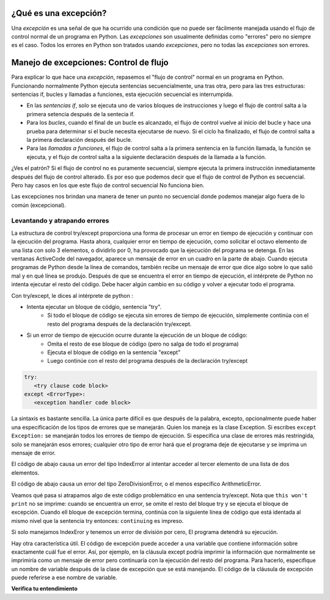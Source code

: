 ..  Copyright (C)  Paul Resnick.  Permission is granted to copy, distribute
    and/or modify this document under the terms of the GNU Free Documentation
    License, Version 1.3 or any later version published by the Free Software
    Foundation; with Invariant Sections being Forward, Prefaces, and
    Contributor List, no Front-Cover Texts, and no Back-Cover Texts.  A copy of
    the license is included in the section entitled "GNU Free Documentation
    License".

.. qnum::
   :prefix: exceptions-
   :start: 1

.. _exceptions_chap:


¿Qué es una excepción?
======================

Una *excepción* es una señal de que ha ocurrido una condición que no puede ser fácilmente
manejada usando el flujo de control normal de un programa en Python. Las *excepciones*
son usualmente definidas como "errores" pero no siempre es el caso. Todos los errores en
Python son tratados usando *excepciones*, pero no todas las *excepciones* son errores.

Manejo de excepciones: Control de flujo
=======================================

Para explicar lo que hace una *excepción*, repasemos el "flujo de control" normal
en un programa en Python. Funcionando normalmente Python ejecuta sentencias secuencialmente,
una tras otra, pero para las tres estructuras: sentencias if, bucles y llamadas a funciones, esta
ejecución secuencial es interrumpida.

* En las *sentencias if*, solo se ejecuta uno de varios bloques de instrucciones
  y luego el flujo de control salta a la primera setencia después de la sentecia if.
* Para los *bucles*, cuando el final de un bucle  es alcanzado, el flujo de control
  vuelve al inicio del bucle y hace una prueba para determinar si el bucle necesita
  ejecutarse de nuevo. Si el ciclo ha finalizado, el flujo de control salta a la
  primera declaración después del bucle.
* Para las *llamadas a funciones*, el flujo de control salta a la primera sentencia
  en la función llamada, la función se ejecuta, y el flujo de control
  salta a la siguiente declaración después de la llamada a la función.

¿Ves el patrón? Si el flujo de control no es puramente secuencial,
siempre ejecuta la primera instrucción inmediatamente después del flujo de
control alterado. Es por eso que podemos decir que el flujo de control de
Python es secuencial. Pero hay casos en los que este flujo de control secuencial
No funciona bien.

Las excepciones nos brindan una manera de tener un punto no secuencial donde podemos manejar algo fuera de lo común (excepcional).

Levantando y atrapando errores
------------------------------

.. index:: try, except, Exception

La estructura de control try/except proporciona una forma de procesar un error en tiempo de ejecución y continuar con la ejecución del programa. Hasta ahora, cualquier error en tiempo de ejecución, como solicitar el octavo elemento de una lista con solo 3 elementos, o dividirlo por 0, ha provocado que la ejecución del programa se detenga. En las ventanas ActiveCode del navegador, aparece un mensaje de error en un cuadro en la parte de abajo. Cuando ejecuta programas de Python desde la línea de comandos, también recibe un mensaje de error que dice algo sobre lo que salió mal y en qué línea se produjo. Después de que se encuentra el error en tiempo de ejecución, el intérprete de Python no intenta ejecutar el resto del código. Debe hacer algún cambio en su código y volver a ejecutar todo el programa.

Con try/except, le dices al intérprete de python :

* Intenta ejecutar un bloque de códgio, sentencia "try".
   * Si todo el bloque de código se ejecuta sin errores de tiempo de ejecución, simplemente continúa con el resto del programa después de la declaración try/except.

* Si un error de tiempo de ejecución ocurre durante la ejecución de un bloque de código:
   * Omita el resto de ese bloque de código (pero no salga de todo el programa)
   * Ejecuta el bloque de código en la sentencia "except"
   * Luego continúe con el resto del programa después de la declaración try/except

.. sourcecode:: python

   try:
      <try clause code block>
   except <ErrorType>:
      <exception handler code block>

La sintaxis es bastante sencilla. La única parte difícil es que después de la palabra, excepto, opcionalmente puede haber una especificación de los tipos de errores que se manejarán. Quien los maneja es la clase Exception. Si escribes ``except Exception:`` se manejarán todos los errores de tiempo de ejecución. Si especifica una clase de errores más restringida, solo se manejarán esos errores; cualquier otro tipo de error hará que el programa deje de ejecutarse y se imprima un mensaje de error.

El código de abajo causa un error del tipo IndexError al intentar acceder al tercer elemento de una lista de dos elementos.

.. activecode:: exceptions_1
   :nocanvas:

   items = ['a', 'b']
   third = items[2]
   
   
El código de abajo causa un error del tipo ZeroDivisionError, o el menos específico ArithmeticError.

.. activecode:: exceptions_2
   :nocanvas:

   x = 5
   y = x/0

Veamos qué pasa si atrapamos algo de este código problemático en una sentencia try/except. Nota que ``this won't print`` no se imprime: cuando se encuentra un error, se omite el resto del bloque try y se ejecuta el bloque de excepción. Cuando ell bloque de excepción termina, continúa con la siguiente línea de código que está identada al mismo nivel que la sentencia try entonces: ``continuing`` es impreso.

.. activecode:: exceptions_3
   :nocanvas:
   
   try:
       items = ['a', 'b']
       third = items[2]
       print("This won't print")
   except Exception:
       print("got an error")
   
   print("continuing")

 
Si solo manejamos IndexEror y tenemos un error de división por cero, El programa detendrá su ejecución.
   
.. activecode:: exceptions_4
   :nocanvas:
   
   try:
       items = ['a', 'b']
       third = items[2]
       print("This won't print")
   except IndexError:
       print("error 1")
      
   print("continuing")
   
   try:
       x = 5
       y = x/0
       print("This won't print, either")
   except IndexError:
       print("error 2")
       
       
   print("continuing again")
   
   
Hay otra característica útil. El código de excepción puede acceder a una variable que contiene información sobre exactamente cuál fue el error. Así, por ejemplo, en la cláusula except podría imprimir la información que normalmente se imprimiría como un mensaje de error pero continuaría con la ejecución del resto del programa. Para hacerlo, especifique un nombre de variable después de la clase de excepción que se está manejando. El código de la cláusula de excepción puede referirse a ese nombre de variable.

.. activecode:: exceptions_5
   :nocanvas:
   
   try:
       items = ['a', 'b']
       third = items[2]
       print("This won't print")
   except Exception, e:
       print("got an error")
       print(e)
   
   print("continuing")


**Verifica tu entendimiento**

.. mchoice:: exceptions_mc_1
   :answer_a: De  sintaxis
   :answer_b: De tiempo de ejecución
   :answer_c: De semántica
   :feedback_a: Los errores de sintaxis son cosas como dos puntos o cadenas que no están terminados. Try/except no siempre ayudan con esto. El programa seguirá sin funcionar.
   :feedback_b: Los errores de ejecución como index out of bounds pueden ser atrapados y manejados con try/except.
   :feedback_c: Si su programa se ejecuta hasta su finalización pero hace algo incorrecto, try/except no te ayudará.
   :correct: b
   
   ¿Qué tipo de error puede ser advertido y manejado usando try/except?
   
.. mchoice:: exceptions_mc_2
   :answer_a: Verdaddero
   :answer_b: Falso
   :feedback_a: Si su código solo detecta errores de IndexError, la excepción no se manejará y la ejecución finalizará.
   :feedback_b: Si su código solo detecta errores de IndexError, la excepción no se manejará y la ejecución finalizará.
   :correct: a

   Cuando una excepción de tipo de tiempo de ejecución  ZeroDivisionError ocurre y tienes una sentencia ``except IndexError``, el programa dejará de ejecurtarse por completo:

.. mchoice:: exceptions_mc_3
   :answer_a: Verdadero
   :answer_b: Falso
   :feedback_a: Se ejecutará el resto del código después de toda la instrucción try/except, pero no el resto del código en el bloque try.
   :feedback_b: Se ejecutará el resto del código después de toda la instrucción try/except, pero no el resto del código en el bloque try.
   :correct: b

   Después de que una excepción excepto maneje una excepción en tiempo de ejecución, se ejecutará el resto del código en la cláusula try.


.. mchoice:: exceptions_mc_4
   :answer_a: 0
   :answer_b: 1
   :answer_c: 3
   :answer_d: 4
   :answer_e: 5  
   :feedback_a: Try i = 0; Eso debería imprimir .3333
   :feedback_b: Sigue intentando.
   :feedback_c: Cuando i=3, ya no podrá imprimir 1.0/ (3-i), pero seguirá impimiendo una o más líneas en la cláusula except.
   :feedback_d: Imprimirá la fracción para tres valores de i, y luego un mensaje de error.
   :feedback_e: When i=3, dará un error de tiempo de ejecución, y la ejecución se detiene después de eso.
   :correct: d
   :practice: T

   ¿Cuántas líneas se imprimirán cuando se ejecute el siguiente código?
   
   .. sourcecode:: python
   
      try:
          for i in range(5):
              print(1.0 / (3-i))
      except Exception, error_inst:
          print("Got an error", error_inst)

.. activecode:: ee_exceptions_012
   :tags: Exceptions/intro-exceptions.rst
   :practice: T

   5. A continuación, proporcionamos una lista de tuplas que consisten en nombres de estudiantes, puntajes de exámenes finales y si aprobarán o no la clase. Para algunos estudiantes, la tupla no tiene un tercer elemento porque no se sabe si pasarán o no. Actualmente, el bucle for no funciona. Agregue una cláusula try/except para que el código se ejecute sin errores: si no hay un tercer elemento en la tupla, no se deben realizar cambios en el diccionario.
   ~~~~

   students = [('Timmy', 95, 'Will pass'), ('Martha', 70), ('Betty', 82, 'Will pass'), ('Stewart', 50, 'Will not pass'), ('Ashley', 68), ('Natalie', 99, 'Will pass'), ('Archie', 71), ('Carl', 45, 'Will not pass')]

   passing = {'Will pass': 0, 'Will not pass': 0}
   for tup in students:
       if tup[2] == 'Will pass':
           passing['Will pass'] += 1
       elif tup[2] == 'Will not pass':
           passing['Will not pass'] += 1

   =====

   from unittest.gui import TestCaseGui

   class myTests(TestCaseGui):

      def testOne(self):
         self.assertEqual(passing, {'Will pass': 3, 'Will not pass': 2}, "Testing that passing is created correctly.")

   myTests().main()

.. activecode:: ee_exceptions_022
   :tags: Exceptions/intro-exceptions.rst
   :practice: T

   6. A continuación, hemos proporcionado un código que no se ejecuta. Agregue una cláusula try/except para que el código se ejecute sin errores. Si un elemento no puede someterse a la operación de adición, la cadena 'Error' debe agregarse a plus_four.
   ~~~~

   nums = [5, 9, '4', 3, 2, 1, 6, 5, '7', 4, 3, 2, 6, 7, 8, '0', 3, 4, 0, 6, 5, '3', 5, 6, 7, 8, '3', '1', 5, 6, 7, 9, 3, 2, 5, 6, '9', 2, 3, 4, 5, 1]

   plus_four = []

   for num in nums: 
       plus_four.append(num+4)


   =====

   from unittest.gui import TestCaseGui

   class myTests(TestCaseGui):

      def testOne(self):
         self.assertEqual(plus_four, [9, 13, 'Error', 7, 6, 5, 10, 9, 'Error', 8, 7, 6, 10, 11, 12, 'Error', 7, 8, 4, 10, 9, 'Error', 9, 10, 11, 12, 'Error', 'Error', 9, 10, 11, 13, 7, 6, 9, 10, 'Error', 6, 7, 8, 9, 5], "Testing that plus_four is created correctly.")

   myTests().main()